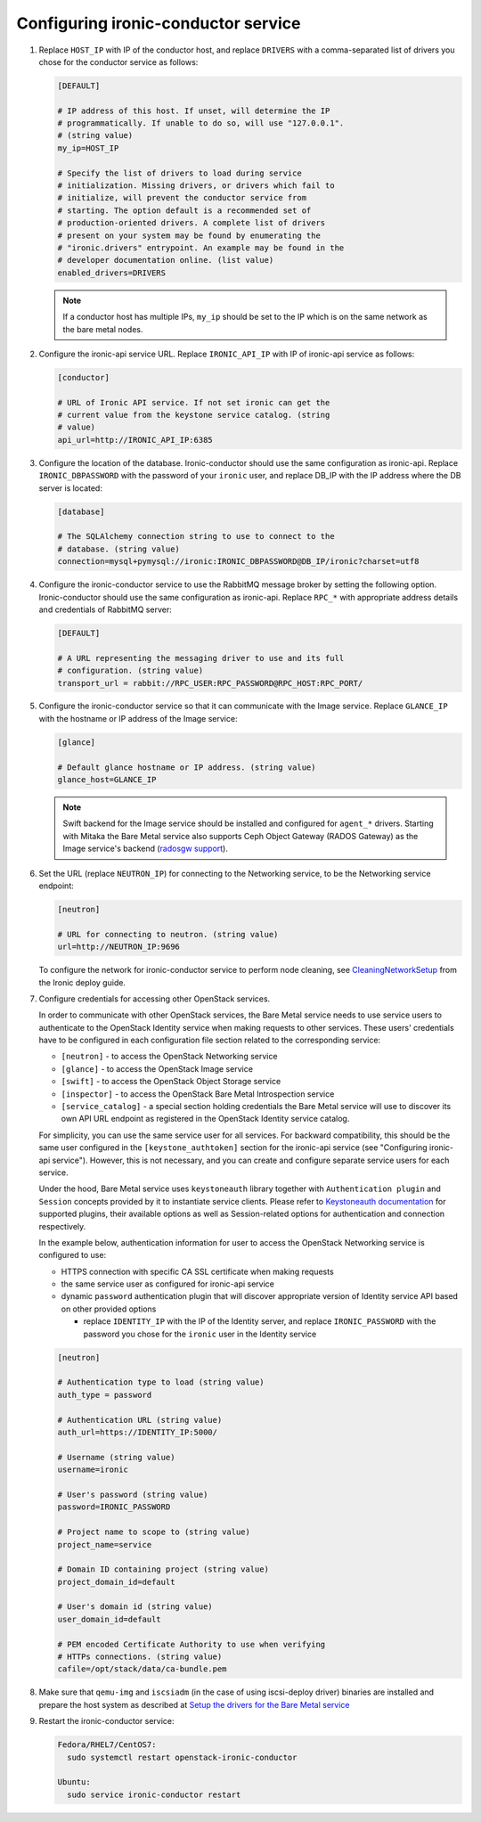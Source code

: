 Configuring ironic-conductor service
------------------------------------

#. Replace ``HOST_IP`` with IP of the conductor host, and replace ``DRIVERS``
   with a comma-separated list of drivers you chose for the conductor service
   as follows:

   .. code-block:: ini

      [DEFAULT]

      # IP address of this host. If unset, will determine the IP
      # programmatically. If unable to do so, will use "127.0.0.1".
      # (string value)
      my_ip=HOST_IP

      # Specify the list of drivers to load during service
      # initialization. Missing drivers, or drivers which fail to
      # initialize, will prevent the conductor service from
      # starting. The option default is a recommended set of
      # production-oriented drivers. A complete list of drivers
      # present on your system may be found by enumerating the
      # "ironic.drivers" entrypoint. An example may be found in the
      # developer documentation online. (list value)
      enabled_drivers=DRIVERS

   .. note::
      If a conductor host has multiple IPs, ``my_ip`` should
      be set to the IP which is on the same network as the bare metal nodes.

#. Configure the ironic-api service URL. Replace ``IRONIC_API_IP`` with IP of
   ironic-api service as follows:

   .. code-block:: ini

      [conductor]

      # URL of Ironic API service. If not set ironic can get the
      # current value from the keystone service catalog. (string
      # value)
      api_url=http://IRONIC_API_IP:6385

#. Configure the location of the database. Ironic-conductor should use the same
   configuration as ironic-api. Replace ``IRONIC_DBPASSWORD`` with the password
   of your ``ironic`` user, and replace DB_IP with the IP address where the DB
   server is located:

   .. code-block:: ini

      [database]

      # The SQLAlchemy connection string to use to connect to the
      # database. (string value)
      connection=mysql+pymysql://ironic:IRONIC_DBPASSWORD@DB_IP/ironic?charset=utf8

#. Configure the ironic-conductor service to use the RabbitMQ message broker by
   setting the following option. Ironic-conductor should use the same
   configuration as ironic-api. Replace ``RPC_*`` with appropriate
   address details and credentials of RabbitMQ server:

   .. code-block:: ini

      [DEFAULT]

      # A URL representing the messaging driver to use and its full
      # configuration. (string value)
      transport_url = rabbit://RPC_USER:RPC_PASSWORD@RPC_HOST:RPC_PORT/

#. Configure the ironic-conductor service so that it can communicate with the
   Image service. Replace ``GLANCE_IP`` with the hostname or IP address of
   the Image service:

   .. code-block:: ini

      [glance]

      # Default glance hostname or IP address. (string value)
      glance_host=GLANCE_IP

   .. note::
      Swift backend for the Image service should be installed and configured
      for ``agent_*`` drivers. Starting with Mitaka the Bare Metal service also
      supports Ceph Object Gateway (RADOS Gateway) as the Image service's backend
      (`radosgw support <http://docs.openstack.org/ironic/ocata/deploy/radosgw.html#radosgw-support>`_).

#. Set the URL (replace ``NEUTRON_IP``) for connecting to the Networking
   service, to be the Networking service endpoint:

   .. code-block:: ini

      [neutron]

      # URL for connecting to neutron. (string value)
      url=http://NEUTRON_IP:9696

   To configure the network for ironic-conductor service to perform node
   cleaning, see `CleaningNetworkSetup <http://docs.openstack.org/ironic/ocata/deploy/cleaning.html>`_
   from the Ironic deploy guide.

#. Configure credentials for accessing other OpenStack services.

   In order to communicate with other OpenStack services, the Bare Metal
   service needs to use service users to authenticate to the OpenStack
   Identity service when making requests to other services.
   These users' credentials have to be configured in each
   configuration file section related to the corresponding service:

   * ``[neutron]`` - to access the OpenStack Networking service
   * ``[glance]`` - to access the OpenStack Image service
   * ``[swift]`` - to access the OpenStack Object Storage service
   * ``[inspector]`` - to access the OpenStack Bare Metal Introspection
     service
   * ``[service_catalog]`` - a special section holding credentials
     the Bare Metal service will use to discover its own API URL endpoint
     as registered in the OpenStack Identity service catalog.

   For simplicity, you can use the same service user for all services.
   For backward compatibility, this should be the same user configured
   in the ``[keystone_authtoken]`` section for the ironic-api service
   (see "Configuring ironic-api service").
   However, this is not necessary, and you can create and configure separate
   service users for each service.

   Under the hood, Bare Metal service uses ``keystoneauth`` library
   together with ``Authentication plugin`` and ``Session`` concepts
   provided by it to instantiate service clients.
   Please refer to `Keystoneauth documentation`_ for supported plugins,
   their available options as well as Session-related options
   for authentication and connection respectively.

   In the example below, authentication information for user to access the
   OpenStack Networking service is configured to use:

   * HTTPS connection with specific CA SSL certificate when making requests
   * the same service user as configured for ironic-api service
   * dynamic ``password`` authentication plugin that will discover
     appropriate version of Identity service API based on other
     provided options

     - replace ``IDENTITY_IP`` with the IP of the Identity server,
       and replace ``IRONIC_PASSWORD`` with the password you chose for the
       ``ironic`` user in the Identity service


   .. code-block:: ini

      [neutron]

      # Authentication type to load (string value)
      auth_type = password

      # Authentication URL (string value)
      auth_url=https://IDENTITY_IP:5000/

      # Username (string value)
      username=ironic

      # User's password (string value)
      password=IRONIC_PASSWORD

      # Project name to scope to (string value)
      project_name=service

      # Domain ID containing project (string value)
      project_domain_id=default

      # User's domain id (string value)
      user_domain_id=default

      # PEM encoded Certificate Authority to use when verifying
      # HTTPs connections. (string value)
      cafile=/opt/stack/data/ca-bundle.pem

#. Make sure that ``qemu-img`` and ``iscsiadm`` (in the case of using iscsi-deploy driver)
   binaries are installed and prepare the host system as described at
   `Setup the drivers for the Bare Metal service <http://docs.openstack.org/ironic/ocata/deploy/install-guide.html#setup-the-drivers-for-the-bare-metal-service>`_

#. Restart the ironic-conductor service:

   .. TODO(mmitchell): Split this based on operating system
   .. code-block:: console

      Fedora/RHEL7/CentOS7:
        sudo systemctl restart openstack-ironic-conductor

      Ubuntu:
        sudo service ironic-conductor restart


.. _Keystoneauth documentation: http://docs.openstack.org/developer/keystoneauth/
